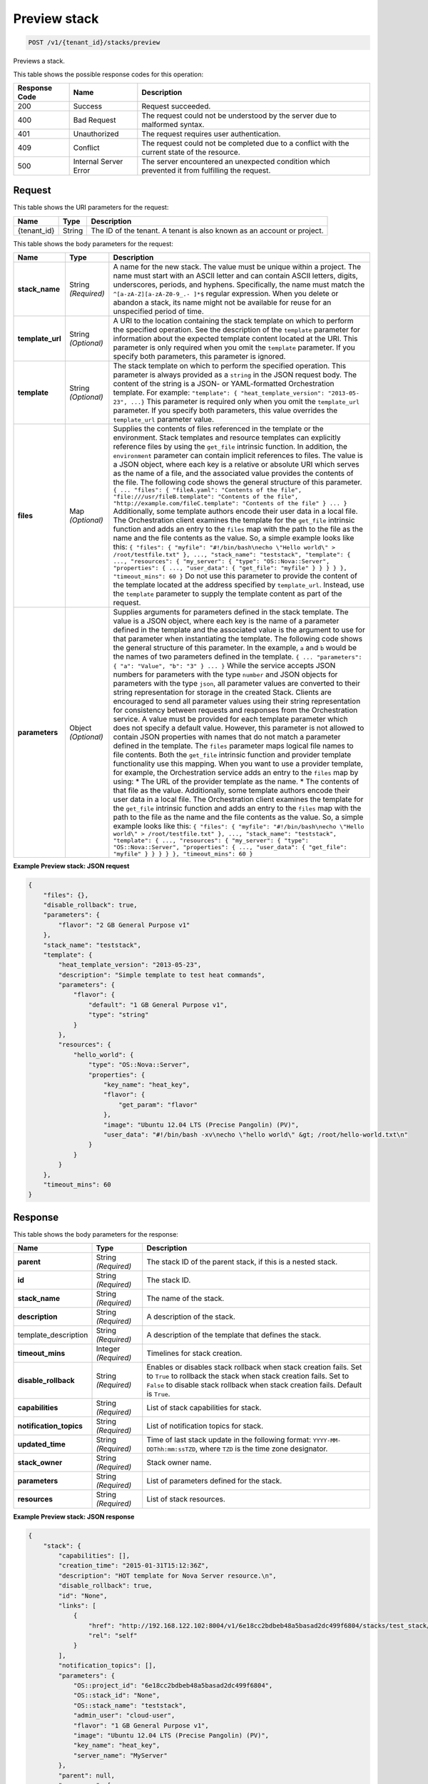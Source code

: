 
.. _post-preview-stack:

Preview stack
~~~~~~~~~~~~~

.. code::

    POST /v1/{tenant_id}/stacks/preview

Previews a stack.



This table shows the possible response codes for this operation:


+--------------------------+-------------------------+-------------------------+
|Response Code             |Name                     |Description              |
+==========================+=========================+=========================+
|200                       |Success                  |Request succeeded.       |
+--------------------------+-------------------------+-------------------------+
|400                       |Bad Request              |The request could not be |
|                          |                         |understood by the server |
|                          |                         |due to malformed syntax. |
+--------------------------+-------------------------+-------------------------+
|401                       |Unauthorized             |The request requires     |
|                          |                         |user authentication.     |
+--------------------------+-------------------------+-------------------------+
|409                       |Conflict                 |The request could not be |
|                          |                         |completed due to a       |
|                          |                         |conflict with the        |
|                          |                         |current state of the     |
|                          |                         |resource.                |
+--------------------------+-------------------------+-------------------------+
|500                       |Internal Server Error    |The server encountered   |
|                          |                         |an unexpected condition  |
|                          |                         |which prevented it from  |
|                          |                         |fulfilling the request.  |
+--------------------------+-------------------------+-------------------------+


Request
-------

This table shows the URI parameters for the request:

+--------------------------+-------------------------+-------------------------+
|Name                      |Type                     |Description              |
+==========================+=========================+=========================+
|{tenant_id}               |String                   |The ID of the tenant. A  |
|                          |                         |tenant is also known as  |
|                          |                         |an account or project.   |
+--------------------------+-------------------------+-------------------------+

This table shows the body parameters for the request:

+-------------------+-------------------+--------------------------------------+
|Name               |Type               |Description                           |
+===================+===================+======================================+
|\ **stack_name**   |String *(Required)*|A name for the new stack. The value   |
|                   |                   |must be unique within a project. The  |
|                   |                   |name must start with an ASCII letter  |
|                   |                   |and can contain ASCII letters,        |
|                   |                   |digits, underscores, periods, and     |
|                   |                   |hyphens. Specifically, the name must  |
|                   |                   |match the ``^[a-zA-Z][a-zA-Z0-9_.-    |
|                   |                   |]*$`` regular expression. When you    |
|                   |                   |delete or abandon a stack, its name   |
|                   |                   |might not be available for reuse for  |
|                   |                   |an unspecified period of time.        |
+-------------------+-------------------+--------------------------------------+
|\ **template_url** |String *(Optional)*|A URI to the location containing the  |
|                   |                   |stack template on which to perform    |
|                   |                   |the specified operation. See the      |
|                   |                   |description of the ``template``       |
|                   |                   |parameter for information about the   |
|                   |                   |expected template content located at  |
|                   |                   |the URI. This parameter is only       |
|                   |                   |required when you omit the            |
|                   |                   |``template`` parameter. If you        |
|                   |                   |specify both parameters, this         |
|                   |                   |parameter is ignored.                 |
+-------------------+-------------------+--------------------------------------+
|\ **template**     |String *(Optional)*|The stack template on which to        |
|                   |                   |perform the specified operation. This |
|                   |                   |parameter is always provided as a     |
|                   |                   |``string`` in the JSON request body.  |
|                   |                   |The content of the string is a JSON-  |
|                   |                   |or YAML-formatted Orchestration       |
|                   |                   |template. For example: ``"template":  |
|                   |                   |{ "heat_template_version": "2013-05-  |
|                   |                   |23", ...}`` This parameter is         |
|                   |                   |required only when you omit the       |
|                   |                   |``template_url`` parameter. If you    |
|                   |                   |specify both parameters, this value   |
|                   |                   |overrides the ``template_url``        |
|                   |                   |parameter value.                      |
+-------------------+-------------------+--------------------------------------+
|\ **files**        |Map *(Optional)*   |Supplies the contents of files        |
|                   |                   |referenced in the template or the     |
|                   |                   |environment. Stack templates and      |
|                   |                   |resource templates can explicitly     |
|                   |                   |reference files by using the          |
|                   |                   |``get_file`` intrinsic function. In   |
|                   |                   |addition, the ``environment``         |
|                   |                   |parameter can contain implicit        |
|                   |                   |references to files. The value is a   |
|                   |                   |JSON object, where each key is a      |
|                   |                   |relative or absolute URI which serves |
|                   |                   |as the name of a file, and the        |
|                   |                   |associated value provides the         |
|                   |                   |contents of the file. The following   |
|                   |                   |code shows the general structure of   |
|                   |                   |this parameter. ``{ ... "files": {    |
|                   |                   |"fileA.yaml": "Contents of the file", |
|                   |                   |"file:///usr/fileB.template":         |
|                   |                   |"Contents of the file",               |
|                   |                   |"http://example.com/fileC.template":  |
|                   |                   |"Contents of the file" } ... }``      |
|                   |                   |Additionally, some template authors   |
|                   |                   |encode their user data in a local     |
|                   |                   |file. The Orchestration client        |
|                   |                   |examines the template for the         |
|                   |                   |``get_file`` intrinsic function and   |
|                   |                   |adds an entry to the ``files`` map    |
|                   |                   |with the path to the file as the name |
|                   |                   |and the file contents as the value.   |
|                   |                   |So, a simple example looks like this: |
|                   |                   |``{ "files": { "myfile":              |
|                   |                   |"#!/bin/bash\necho \"Hello world\" >  |
|                   |                   |/root/testfile.txt" }, ...,           |
|                   |                   |"stack_name": "teststack",            |
|                   |                   |"template": { ..., "resources": {     |
|                   |                   |"my_server": { "type":                |
|                   |                   |"OS::Nova::Server", "properties": {   |
|                   |                   |..., "user_data": { "get_file":       |
|                   |                   |"myfile" } } } } }, "timeout_mins":   |
|                   |                   |60 }`` Do not use this parameter to   |
|                   |                   |provide the content of the template   |
|                   |                   |located at the address specified by   |
|                   |                   |``template_url``. Instead, use the    |
|                   |                   |``template`` parameter to supply the  |
|                   |                   |template content as part of the       |
|                   |                   |request.                              |
+-------------------+-------------------+--------------------------------------+
|\ **parameters**   |Object *(Optional)*|Supplies arguments for parameters     |
|                   |                   |defined in the stack template. The    |
|                   |                   |value is a JSON object, where each    |
|                   |                   |key is the name of a parameter        |
|                   |                   |defined in the template and the       |
|                   |                   |associated value is the argument to   |
|                   |                   |use for that parameter when           |
|                   |                   |instantiating the template. The       |
|                   |                   |following code shows the general      |
|                   |                   |structure of this parameter. In the   |
|                   |                   |example, ``a`` and ``b`` would be the |
|                   |                   |names of two parameters defined in    |
|                   |                   |the template. ``{ ... "parameters": { |
|                   |                   |"a": "Value", "b": "3" } ... }``      |
|                   |                   |While the service accepts JSON        |
|                   |                   |numbers for parameters with the type  |
|                   |                   |``number`` and JSON objects for       |
|                   |                   |parameters with the type ``json``,    |
|                   |                   |all parameter values are converted to |
|                   |                   |their string representation for       |
|                   |                   |storage in the created Stack. Clients |
|                   |                   |are encouraged to send all parameter  |
|                   |                   |values using their string             |
|                   |                   |representation for consistency        |
|                   |                   |between requests and responses from   |
|                   |                   |the Orchestration service. A value    |
|                   |                   |must be provided for each template    |
|                   |                   |parameter which does not specify a    |
|                   |                   |default value. However, this          |
|                   |                   |parameter is not allowed to contain   |
|                   |                   |JSON properties with names that do    |
|                   |                   |not match a parameter defined in the  |
|                   |                   |template. The ``files`` parameter     |
|                   |                   |maps logical file names to file       |
|                   |                   |contents. Both the ``get_file``       |
|                   |                   |intrinsic function and provider       |
|                   |                   |template functionality use this       |
|                   |                   |mapping. When you want to use a       |
|                   |                   |provider template, for example, the   |
|                   |                   |Orchestration service adds an entry   |
|                   |                   |to the ``files`` map by using: * The  |
|                   |                   |URL of the provider template as the   |
|                   |                   |name. * The contents of that file as  |
|                   |                   |the value. Additionally, some         |
|                   |                   |template authors encode their user    |
|                   |                   |data in a local file. The             |
|                   |                   |Orchestration client examines the     |
|                   |                   |template for the ``get_file``         |
|                   |                   |intrinsic function and adds an entry  |
|                   |                   |to the ``files`` map with the path to |
|                   |                   |the file as the name and the file     |
|                   |                   |contents as the value. So, a simple   |
|                   |                   |example looks like this: ``{ "files": |
|                   |                   |{ "myfile": "#!/bin/bash\necho        |
|                   |                   |\"Hello world\" > /root/testfile.txt" |
|                   |                   |}, ..., "stack_name": "teststack",    |
|                   |                   |"template": { ..., "resources": {     |
|                   |                   |"my_server": { "type":                |
|                   |                   |"OS::Nova::Server", "properties": {   |
|                   |                   |..., "user_data": { "get_file":       |
|                   |                   |"myfile" } } } } }, "timeout_mins":   |
|                   |                   |60 }``                                |
+-------------------+-------------------+--------------------------------------+


**Example Preview stack: JSON request**


.. code::

   {
       "files": {},
       "disable_rollback": true,
       "parameters": {
           "flavor": "2 GB General Purpose v1"
       },
       "stack_name": "teststack",
       "template": {
           "heat_template_version": "2013-05-23",
           "description": "Simple template to test heat commands",
           "parameters": {
               "flavor": {
                   "default": "1 GB General Purpose v1",
                   "type": "string"
               }
           },
           "resources": {
               "hello_world": {
                   "type": "OS::Nova::Server",
                   "properties": {
                       "key_name": "heat_key",
                       "flavor": {
                           "get_param": "flavor"
                       },
                       "image": "Ubuntu 12.04 LTS (Precise Pangolin) (PV)",
                       "user_data": "#!/bin/bash -xv\necho \"hello world\" &gt; /root/hello-world.txt\n"
                   }
               }
           }
       },
       "timeout_mins": 60
   }


Response
--------

This table shows the body parameters for the response:

+--------------------------+-------------------------+-------------------------+
|Name                      |Type                     |Description              |
+==========================+=========================+=========================+
|\ **parent**              |String *(Required)*      |The stack ID of the      |
|                          |                         |parent stack, if this is |
|                          |                         |a nested stack.          |
+--------------------------+-------------------------+-------------------------+
|\ **id**                  |String *(Required)*      |The stack ID.            |
+--------------------------+-------------------------+-------------------------+
|\ **stack_name**          |String *(Required)*      |The name of the stack.   |
+--------------------------+-------------------------+-------------------------+
|\ **description**         |String *(Required)*      |A description of the     |
|                          |                         |stack.                   |
+--------------------------+-------------------------+-------------------------+
|template_description      |String *(Required)*      |A description of the     |
|                          |                         |template that defines    |
|                          |                         |the stack.               |
+--------------------------+-------------------------+-------------------------+
|\ **timeout_mins**        |Integer *(Required)*     |Timelines for stack      |
|                          |                         |creation.                |
+--------------------------+-------------------------+-------------------------+
|\ **disable_rollback**    |String *(Required)*      |Enables or disables      |
|                          |                         |stack rollback when      |
|                          |                         |stack creation fails.    |
|                          |                         |Set to ``True`` to       |
|                          |                         |rollback the stack when  |
|                          |                         |stack creation fails.    |
|                          |                         |Set to ``False`` to      |
|                          |                         |disable stack rollback   |
|                          |                         |when stack creation      |
|                          |                         |fails. Default is        |
|                          |                         |``True``.                |
+--------------------------+-------------------------+-------------------------+
|\ **capabilities**        |String *(Required)*      |List of stack            |
|                          |                         |capabilities for stack.  |
+--------------------------+-------------------------+-------------------------+
|\ **notification_topics** |String *(Required)*      |List of notification     |
|                          |                         |topics for stack.        |
+--------------------------+-------------------------+-------------------------+
|\ **updated_time**        |String *(Required)*      |Time of last stack       |
|                          |                         |update in the following  |
|                          |                         |format: ``YYYY-MM-       |
|                          |                         |DDThh:mm:ssTZD``, where  |
|                          |                         |``TZD`` is the time zone |
|                          |                         |designator.              |
+--------------------------+-------------------------+-------------------------+
|\ **stack_owner**         |String *(Required)*      |Stack owner name.        |
+--------------------------+-------------------------+-------------------------+
|\ **parameters**          |String *(Required)*      |List of parameters       |
|                          |                         |defined for the stack.   |
+--------------------------+-------------------------+-------------------------+
|\ **resources**           |String *(Required)*      |List of stack resources. |
+--------------------------+-------------------------+-------------------------+

**Example Preview stack: JSON response**


.. code::

   {
       "stack": {
           "capabilities": [],
           "creation_time": "2015-01-31T15:12:36Z",
           "description": "HOT template for Nova Server resource.\n",
           "disable_rollback": true,
           "id": "None",
           "links": [
               {
                   "href": "http://192.168.122.102:8004/v1/6e18cc2bdbeb48a5basad2dc499f6804/stacks/test_stack/None",
                   "rel": "self"
               }
           ],
           "notification_topics": [],
           "parameters": {
               "OS::project_id": "6e18cc2bdbeb48a5basad2dc499f6804",
               "OS::stack_id": "None",
               "OS::stack_name": "teststack",
               "admin_user": "cloud-user",
               "flavor": "1 GB General Purpose v1",
               "image": "Ubuntu 12.04 LTS (Precise Pangolin) (PV)",
               "key_name": "heat_key",
               "server_name": "MyServer"
           },
           "parent": null,
           "resources": [
               {
                   "attributes": {},
                   "description": "",
                   "metadata": {},
                   "physical_resource_id": "",
                   "properties": {
                       "description": "Ping and SSH",
                       "name": "the_sg",
                       "rules": [
                           {
                               "direction": "ingress",
                               "ethertype": "IPv4",
                               "port_range_max": null,
                               "port_range_min": null,
                               "protocol": "icmp",
                               "remote_group_id": null,
                               "remote_ip_prefix": null,
                               "remote_mode": "remote_ip_prefix"
                           },
                           {
                               "direction": "ingress",
                               "ethertype": "IPv4",
                               "port_range_max": 65535,
                               "port_range_min": 1,
                               "protocol": "tcp",
                               "remote_group_id": null,
                               "remote_ip_prefix": null,
                               "remote_mode": "remote_ip_prefix"
                           },
                           {
                               "direction": "ingress",
                               "ethertype": "IPv4",
                               "port_range_max": 65535,
                               "port_range_min": 1,
                               "protocol": "udp",
                               "remote_group_id": null,
                               "remote_ip_prefix": null,
                               "remote_mode": "remote_ip_prefix"
                           }
                       ]
                   },
                   "required_by": [
                       "server1"
                   ],
                   "resource_action": "INIT",
                   "resource_identity": {
                       "path": "/resources/the_sg_res",
                       "stack_id": "None",
                       "stack_name": "teststack",
                       "tenant": "6e18cc2bdbeb48a5b3cad2dc499f6804"
                   },
                   "resource_name": "the_sg_res",
                   "resource_status": "COMPLETE",
                   "resource_status_reason": "",
                   "resource_type": "OS::Neutron::SecurityGroup",
                   "stack_identity": {
                       "path": "",
                       "stack_id": "None",
                       "stack_name": "teststack",
                       "tenant": "6e18cc2bdbeb48a5b3cad2dc499f6804"
                   },
                   "stack_name": "teststack",
                   "updated_time": "2015-01-31T15:12:36Z"
               },
               {
                   "attributes": {
                       "accessIPv4": "",
                       "accessIPv6": "",
                       "addresses": "",
                       "console_urls": "",
                       "first_address": "",
                       "instance_name": "",
                       "name": "MyServer",
                       "networks": "",
                       "show": ""
                   },
                   "description": "",
                   "metadata": {},
                   "physical_resource_id": "",
                   "properties": {
                       "admin_pass": null,
                       "admin_user": "cloud-user",
                       "availability_zone": null,
                       "block_device_mapping": null,
                       "config_drive": null,
                       "diskConfig": null,
                       "flavor": "1 GB General Purpose v1",
                       "flavor_update_policy": "RESIZE",
                       "image": "Ubuntu 12.04 LTS (Precise Pangolin) (PV)",
                       "image_update_policy": "REPLACE",
                       "key_name": "heat_key",
                       "metadata": {
                           "ha_stack": "None"
                       },
                       "name": "MyServer",
                       "networks": [
                           {
                               "fixed_ip": null,
                               "network": "private",
                               "port": null,
                               "uuid": null
                           }
                       ],
                       "personality": {},
                       "reservation_id": null,
                       "scheduler_hints": null,
                       "security_groups": [
                           "None"
                       ],
                       "software_config_transport": "POLL_SERVER_CFN",
                       "user_data": "",
                       "user_data_format": "HEAT_CFNTOOLS"
                   },
                   "required_by": [],
                   "resource_action": "INIT",
                   "resource_identity": {
                       "path": "/resources/hello_world",
                       "stack_id": "None",
                       "stack_name": "teststack",
                       "tenant": "6e18cc2bdbeb48a3433cad2dc499sdf32234"
                   },
                   "resource_name": "hello_world",
                   "resource_status": "COMPLETE",
                   "resource_status_reason": "",
                   "resource_type": "OS::Nova::Server",
                   "stack_identity": {
                       "path": "",
                       "stack_id": "None",
                       "stack_name": "teststack",
                       "tenant": "6e18cc2bdbeb48a3433cad2dc499sdf32234"
                   },
                   "stack_name": "teststack",
                   "updated_time": "2015-01-31T15:12:36Z"
               }
           ],
           "stack_name": "test_stack",
           "stack_owner": "admin",
           "template_description": "HOT template for Nova Server resource.\n",
           "timeout_mins": null,
           "updated_time": null
       }
   }
